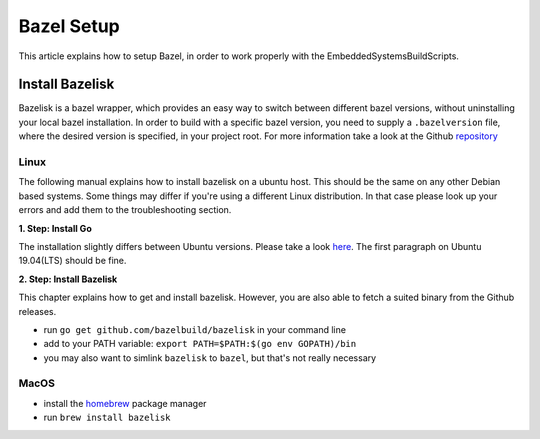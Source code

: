 ************
Bazel Setup
************

This article explains how to setup Bazel, in order 
to work properly with the EmbeddedSystemsBuildScripts.

Install Bazelisk
----------------

Bazelisk is a bazel wrapper, which provides an easy way to 
switch between different bazel versions, without uninstalling 
your local bazel installation. In order to build with a specific
bazel version, you need to supply a ``.bazelversion`` file, where
the desired version is specified, in your project root.
For more information take a look
at the Github repository_

.. _repository: https://github.com/bazelbuild/bazelisk

Linux
~~~~~

The following manual explains how to install bazelisk on a ubuntu host. 
This should be the same on any other Debian based systems. Some things 
may differ if you're using a different Linux distribution. In that case 
please look up your errors and add them to the troubleshooting section.

**1. Step: Install Go**

The installation slightly differs between Ubuntu versions. Please take a 
look here_. The first paragraph on Ubuntu 19.04(LTS) should be fine.

.. _here: https://github.com/golang/go/wiki/Ubuntu 

**2. Step: Install Bazelisk**

This chapter explains how to get and install bazelisk. However, you are
also able to fetch a suited binary from the Github releases.

* run ``go get github.com/bazelbuild/bazelisk`` in your command line
* add to your PATH variable: ``export PATH=$PATH:$(go env GOPATH)/bin``
* you may also want to simlink ``bazelisk`` to ``bazel``, but that's not really necessary


MacOS
~~~~~

* install the homebrew_ package manager
* run ``brew install bazelisk`` 

.. _homebrew: https://brew.sh/ 